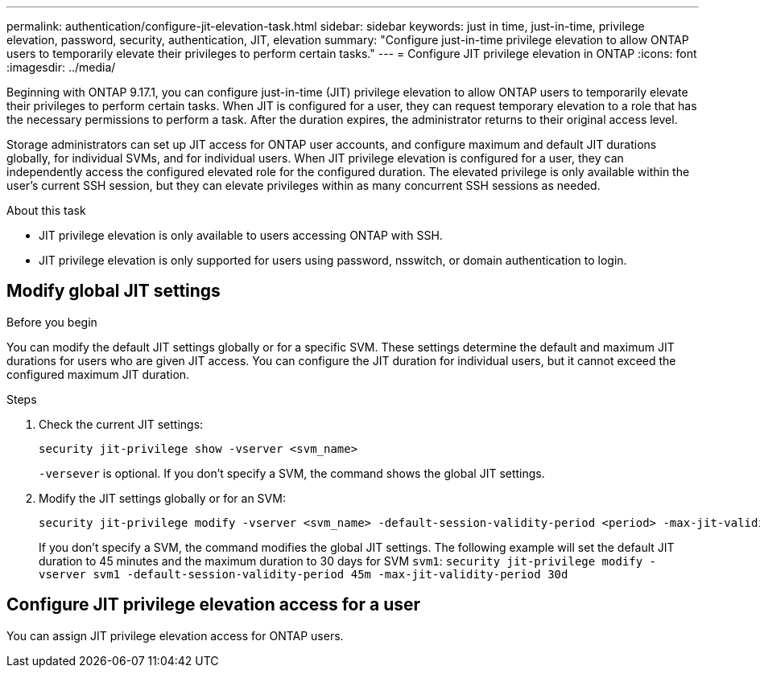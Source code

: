 ---
permalink: authentication/configure-jit-elevation-task.html
sidebar: sidebar
keywords: just in time, just-in-time, privilege elevation, password, security, authentication, JIT, elevation
summary: "Configure just-in-time privilege elevation to allow ONTAP users to temporarily elevate their privileges to perform certain tasks."
---
= Configure JIT privilege elevation in ONTAP
:icons: font
:imagesdir: ../media/

[.lead]
//todo: ONTAP admin or user can elevate privilege?
Beginning with ONTAP 9.17.1, you can configure just-in-time (JIT) privilege elevation to allow ONTAP users to temporarily elevate their privileges to perform certain tasks. When JIT is configured for a user, they can request temporary elevation to a role that has the necessary permissions to perform a task. After the duration expires, the administrator returns to their original access level. 

Storage administrators can set up JIT access for ONTAP user accounts, and configure maximum and default JIT durations globally, for individual SVMs, and for individual users. When JIT privilege elevation is configured for a user, they can independently access the configured elevated role for the configured duration. The elevated privilege is only available within the user's current SSH session, but they can elevate privileges within as many concurrent SSH sessions as needed.

.About this task
* JIT privilege elevation is only available to users accessing ONTAP with SSH.
* JIT privilege elevation is only supported for users using password, nsswitch, or domain authentication to login.
//todo: confirm the above and use the correct terms for password, nsswitch, & domain auth

.Before you begin

== Modify global JIT settings
You can modify the default JIT settings globally or for a specific SVM. These settings determine the default and maximum JIT durations for users who are given JIT access. You can configure the JIT duration for individual users, but it cannot exceed the configured maximum JIT duration.

.Steps

. Check the current JIT settings:
+
[source, cli]
----
security jit-privilege show -vserver <svm_name>
----
`-versever` is optional. If you don't specify a SVM, the command shows the global JIT settings.

. Modify the JIT settings globally or for an SVM:
+
[source, cli]
----
security jit-privilege modify -vserver <svm_name> -default-session-validity-period <period> -max-jit-validity-period <period>
----
If you don't specify a SVM, the command modifies the global JIT settings. The following example will set the default JIT duration to 45 minutes and the maximum duration to 30 days for SVM `svm1`:
`security jit-privilege modify -vserver svm1 -default-session-validity-period 45m -max-jit-validity-period 30d`
//todo: document the parameters here? or link to man page?


== Configure JIT privilege elevation access for a user
You can assign JIT privilege elevation access for ONTAP users. 

.Steps
